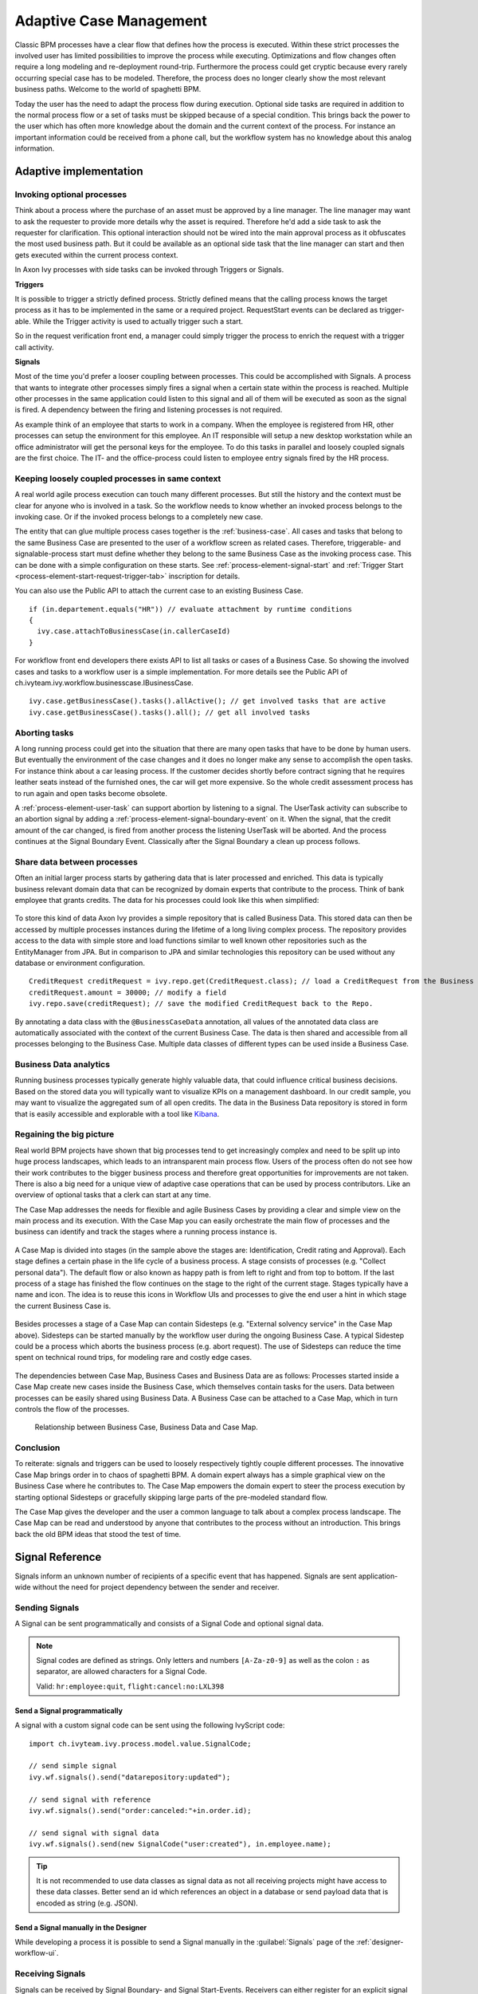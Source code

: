 .. _adaptive-case-management:

Adaptive Case Management
========================

Classic BPM processes have a clear flow that defines how the process is
executed. Within these strict processes the involved user has limited
possibilities to improve the process while executing. Optimizations and
flow changes often require a long modeling and re-deployment round-trip.
Furthermore the process could get cryptic because every rarely occurring
special case has to be modeled. Therefore, the process does no longer
clearly show the most relevant business paths. Welcome to the world of
spaghetti BPM.

Today the user has the need to adapt the process flow during execution.
Optional side tasks are required in addition to the normal process flow
or a set of tasks must be skipped because of a special condition. This
brings back the power to the user which has often more knowledge about
the domain and the current context of the process. For instance an
important information could be received from a phone call, but the
workflow system has no knowledge about this analog information.

Adaptive implementation
-----------------------

Invoking optional processes
~~~~~~~~~~~~~~~~~~~~~~~~~~~

Think about a process where the purchase of an asset must be approved by
a line manager. The line manager may want to ask the requester to
provide more details why the asset is required. Therefore he'd add a
side task to ask the requester for clarification. This optional
interaction should not be wired into the main approval process as it
obfuscates the most used business path. But it could be available as an
optional side task that the line manager can start and then gets
executed within the current process context.

In Axon Ivy processes with side tasks can be invoked through Triggers or
Signals.

**Triggers**

It is possible to trigger a strictly defined process. Strictly defined
means that the calling process knows the target process as it has to be
implemented in the same or a required project. RequestStart events can
be declared as trigger-able. While the Trigger activity is used to
actually trigger such a start.

So in the request verification front end, a manager could simply trigger
the process to enrich the request with a trigger call activity.

|image0|

|image1|

**Signals**

Most of the time you'd prefer a looser coupling between processes. This
could be accomplished with Signals. A process that wants to integrate
other processes simply fires a signal when a certain state within the
process is reached. Multiple other processes in the same application
could listen to this signal and all of them will be executed as soon as
the signal is fired. A dependency between the firing and listening
processes is not required.

As example think of an employee that starts to work in a company. When
the employee is registered from HR, other processes can setup the
environment for this employee. An IT responsible will setup a new
desktop workstation while an office administrator will get the personal
keys for the employee. To do this tasks in parallel and loosely coupled
signals are the first choice. The IT- and the office-process could
listen to employee entry signals fired by the HR process.

|image2|

Keeping loosely coupled processes in same context
~~~~~~~~~~~~~~~~~~~~~~~~~~~~~~~~~~~~~~~~~~~~~~~~~

A real world agile process execution can touch many different processes.
But still the history and the context must be clear for anyone who is
involved in a task. So the workflow needs to know whether an invoked
process belongs to the invoking case. Or if the invoked process belongs
to a completely new case.

The entity that can glue multiple process cases together is the
:ref:`business-case`. All cases and tasks that
belong to the same Business Case are presented to the user of a workflow
screen as related cases. Therefore, triggerable- and signalable-process
start must define whether they belong to the same Business Case as the
invoking process case. This can be done with a simple configuration on
these starts.
See :ref:`process-element-signal-start` and 
:ref:`Trigger Start <process-element-start-request-trigger-tab>` inscription for details.

|image3|

You can also use the Public API to attach the current case to an
existing Business Case.

::

   if (in.departement.equals("HR")) // evaluate attachment by runtime conditions
   {
     ivy.case.attachToBusinessCase(in.callerCaseId)
   }

For workflow front end developers there exists API to list all tasks or
cases of a Business Case. So showing the involved cases and tasks to a
workflow user is a simple implementation. For more details see the
Public API of ch.ivyteam.ivy.workflow.businesscase.IBusinessCase.

::

   ivy.case.getBusinessCase().tasks().allActive(); // get involved tasks that are active
   ivy.case.getBusinessCase().tasks().all(); // get all involved tasks

Aborting tasks
~~~~~~~~~~~~~~

A long running process could get into the situation that there are many
open tasks that have to be done by human users. But eventually the
environment of the case changes and it does no longer make any sense to
accomplish the open tasks. For instance think about a car leasing
process. If the customer decides shortly before contract signing that he
requires leather seats instead of the furnished ones, the car will get
more expensive. So the whole credit assessment process has to run again
and open tasks become obsolete.

A :ref:`process-element-user-task` can support
abortion by listening to a signal. The UserTask activity can subscribe
to an abortion signal by adding a :ref:`process-element-signal-boundary-event` 
on it. When the signal, that the credit amount of the car changed, is fired from another
process the listening UserTask will be aborted. And the process
continues at the Signal Boundary Event. Classically after the Signal
Boundary a clean up process follows.

|image4|

Share data between processes
~~~~~~~~~~~~~~~~~~~~~~~~~~~~

Often an initial larger process starts by gathering data that is later
processed and enriched. This data is typically business relevant domain
data that can be recognized by domain experts that contribute to the
process. Think of bank employee that grants credits. The data for his
processes could look like this when simplified:

.. figure:: /_images/adaptive-case-management/acm-business-data.png 

To store this kind of data Axon Ivy provides a simple repository that is
called Business Data. This stored data can then be accessed by multiple
processes instances during the lifetime of a long living complex
process. The repository provides access to the data with simple store
and load functions similar to well known other repositories such as the
EntityManager from JPA. But in comparison to JPA and similar
technologies this repository can be used without any database or
environment configuration.

::

   CreditRequest creditRequest = ivy.repo.get(CreditRequest.class); // load a CreditRequest from the Business Data Repo
   creditRequest.amount = 30000; // modify a field
   ivy.repo.save(creditRequest); // save the modified CreditRequest back to the Repo.

By annotating a data class with the ``@BusinessCaseData`` annotation,
all values of the annotated data class are automatically associated with
the context of the current Business Case. The data is then shared and
accessible from all processes belonging to the Business Case. Multiple
data classes of different types can be used inside a Business Case.

Business Data analytics
~~~~~~~~~~~~~~~~~~~~~~~

Running business processes typically generate highly valuable data, that
could influence critical business decisions. Based on the stored data
you will typically want to visualize KPIs on a management dashboard. In
our credit sample, you may want to visualize the aggregated sum of all
open credits. The data in the Business Data repository is stored in form
that is easily accessible and explorable with a tool like
`Kibana <https://www.elastic.co/products/kibana>`__.

.. figure:: /_images/adaptive-case-management/acm-data-analysis.png 


.. _adapative-case-management-big-picture:

Regaining the big picture
~~~~~~~~~~~~~~~~~~~~~~~~~

Real world BPM projects have shown that big processes tend to get
increasingly complex and need to be split up into huge process
landscapes, which leads to an intransparent main process flow. Users of
the process often do not see how their work contributes to the bigger
business process and therefore great opportunities for improvements are
not taken. There is also a big need for a unique view of adaptive case
operations that can be used by process contributors. Like an overview of
optional tasks that a clerk can start at any time.

The Case Map addresses the needs for flexible and agile Business Cases
by providing a clear and simple view on the main process and its
execution. With the Case Map you can easily orchestrate the main flow of
processes and the business can identify and track the stages where a
running process instance is.

.. figure:: /_images/adaptive-case-management/casemap-lending.png 

A Case Map is divided into stages (in the sample above the stages are:
Identification, Credit rating and Approval). Each stage defines a
certain phase in the life cycle of a business process. A stage consists
of processes (e.g. "Collect personal data"). The default flow or also
known as happy path is from left to right and from top to bottom. If the
last process of a stage has finished the flow continues on the stage to
the right of the current stage. Stages typically have a name and icon.
The idea is to reuse this icons in Workflow UIs and processes to give
the end user a hint in which stage the current Business Case is.

.. figure:: /_images/adaptive-case-management/acm-casemap-portal.png 

Besides processes a stage of a Case Map can contain Sidesteps (e.g. "External
solvency service" in the Case Map above). Sidesteps can be started
manually by the workflow user during the ongoing Business Case. A
typical Sidestep could be a process which aborts the business process
(e.g. abort request). The use of Sidesteps can reduce the time spent on
technical round trips, for modeling rare and costly edge cases.

.. figure:: /_images/adaptive-case-management/acm-casemap-portal-sidestep.png 

The dependencies between Case Map, Business Cases and Business Data are
as follows: Processes started inside a Case Map create new cases inside
the Business Case, which themselves contain tasks for the users. Data
between processes can be easily shared using Business Data. A Business
Case can be attached to a Case Map, which in turn controls the flow of
the processes.

.. figure:: /_images/adaptive-case-management/casemap-businesscase-relation.png
   :alt: Relationship between Business Case, Business Data and Case Map.

   Relationship between Business Case, Business Data and Case Map.

Conclusion
~~~~~~~~~~

To reiterate: signals and triggers can be used to loosely respectively
tightly couple different processes. The innovative Case Map brings order
in to chaos of spaghetti BPM. A domain expert always has a simple
graphical view on the Business Case where he contributes to. The Case
Map empowers the domain expert to steer the process execution by
starting optional Sidesteps or gracefully skipping large parts of the
pre-modeled standard flow.

The Case Map gives the developer and the user a common language to talk
about a complex process landscape. The Case Map can be read and
understood by anyone that contributes to the process without an
introduction. This brings back the old BPM ideas that stood the test of
time.




.. _signal-reference:

Signal Reference
----------------

Signals inform an unknown number of recipients of a specific event that
has happened. Signals are sent application-wide without the need for
project dependency between the sender and receiver.

Sending Signals
~~~~~~~~~~~~~~~

A Signal can be sent programmatically and consists of a Signal Code and
optional signal data.

.. note::

   Signal codes are defined as strings. Only letters and numbers
   ``[A-Za-z0-9]`` as well as the colon ``:`` as separator, are allowed
   characters for a Signal Code.

   Valid: ``hr:employee:quit``, ``flight:cancel:no:LXL398``

Send a Signal programmatically
^^^^^^^^^^^^^^^^^^^^^^^^^^^^^^

A signal with a custom signal code can be sent using the following
IvyScript code:

::

   import ch.ivyteam.ivy.process.model.value.SignalCode;

   // send simple signal
   ivy.wf.signals().send("datarepository:updated");

   // send signal with reference
   ivy.wf.signals().send("order:canceled:"+in.order.id);

   // send signal with signal data
   ivy.wf.signals().send(new SignalCode("user:created"), in.employee.name);

.. tip::

   It is not recommended to use data classes as signal data as not all
   receiving projects might have access to these data classes. Better
   send an id which references an object in a database or send payload
   data that is encoded as string (e.g. JSON).

Send a Signal manually in the Designer
^^^^^^^^^^^^^^^^^^^^^^^^^^^^^^^^^^^^^^

While developing a process it is possible to send a Signal manually in
the :guilabel:`Signals` page of the :ref:`designer-workflow-ui`.

Receiving Signals
~~~~~~~~~~~~~~~~~

Signals can be received by Signal Boundary- and Signal Start-Events.
Receivers can either register for an explicit signal code or a generic
:ref:`signal-receive-patterns`.

Signal Boundary Event
^^^^^^^^^^^^^^^^^^^^^

A :ref:`process-element-signal-boundary-event` attached to a
User Task Element destroys the task if a matching signal is received and
the task is in SUSPENDED state (see also :ref:`signal-boundary-event`
in the Workflow chapter).
The inscribed pattern on the Signal Boundary Event defines the filter
for awaited signals codes:

Listens for a cancelled order signal with a specific id defined as
macro:

::

   order:canceled:<%=in.orderNr%>

Listens to signals that have a ``created`` postfix. E.g
(``user:created``, ``order:created``).

::

   *:created

|image5|

Signal Start Event
^^^^^^^^^^^^^^^^^^

With a :ref:`process-element-signal-start` a new process
is started if a matching signal code is received.

|image6|

.. _signal-receive-patterns:

Signal patterns
^^^^^^^^^^^^^^^

Receivers can listen to a specific signal by its full qualified name.
Besides, it is also possible to catch multiple signal sources by
listening to its common prefix.Moreover, signal listener pattern can
contain wildcards (*) so that the prefixes must not necessarily be
shared.

::

   # passenger on-boarding
   ivy.wf.signals().send("airport:passenger:boarding:3424");

.. table:: Signal receivers for signal code Signal 'airport:passenger:boarding:3424'

   +-----------------------------------------------------------+-----------------+----------------------------------------+
   | Listener pattern                                          | Fired?          | Reason                                 |
   +===========================================================+=================+========================================+
   | ``airport:passenger:boarding:3424``                       | true            | Full qualified match                   |
   +-----------------------------------------------------------+-----------------+----------------------------------------+
   | ``airport:passenger:boarding``                            | true            | Prefix matches                         |
   +-----------------------------------------------------------+-----------------+----------------------------------------+
   | ``airport:passenger``                                     | true            | Prefix matches                         |
   +-----------------------------------------------------------+-----------------+----------------------------------------+
   | ``airport``                                               | true            | Prefix matches                         |
   +-----------------------------------------------------------+-----------------+----------------------------------------+
   |                                                           | true            | Empty matches all signals by prefix    |
   +-----------------------------------------------------------+-----------------+----------------------------------------+
   | ``airport:crew:boarding``                                 | false           | Different prefix part: ``crew``        |
   +-----------------------------------------------------------+-----------------+----------------------------------------+
   | ``airport:*:boarding``                                    | true            | Wildcard matches                       |
   +-----------------------------------------------------------+-----------------+----------------------------------------+
   | ``*:*:boarding``                                          | true            | Wildcard matches                       |
   +-----------------------------------------------------------+-----------------+----------------------------------------+
   | ``*:boarding``                                            | false           | Only one wildcard instead of two       |
   +-----------------------------------------------------------+-----------------+----------------------------------------+
   

Tracing Signals
~~~~~~~~~~~~~~~

Signals can be traced by either using the Designer Workflow UI or the
JSF Workflow UI both Workflow UIs make use of the Public API for Signals
(``ivy.wf.signals()``).

.. tip::

   For debugging the signal data of a Signal event you can set a
   :ref:`simulate-process-models-breakpoints` on a
   Signal Start or Signal Boundary Event and inspect the signal variable
   in the 'Variables' view.

.. |image0| image:: /_images/adaptive-case-management/invoke-triggerable-start.png
.. |image1| image:: /_images/adaptive-case-management/triggerable-start-request.png
.. |image2| image:: /_images/adaptive-case-management/hr-signaled-processes.png
.. |image3| image:: /_images/adaptive-case-management/attach-to-signaled-case-inscription.png
.. |image4| image:: /_images/adaptive-case-management/credit-amount-change-listener.png
.. |image5| image:: /_images/adaptive-case-management/signal-boundary.png
.. |image6| image:: /_images/adaptive-case-management/signal-start.png
